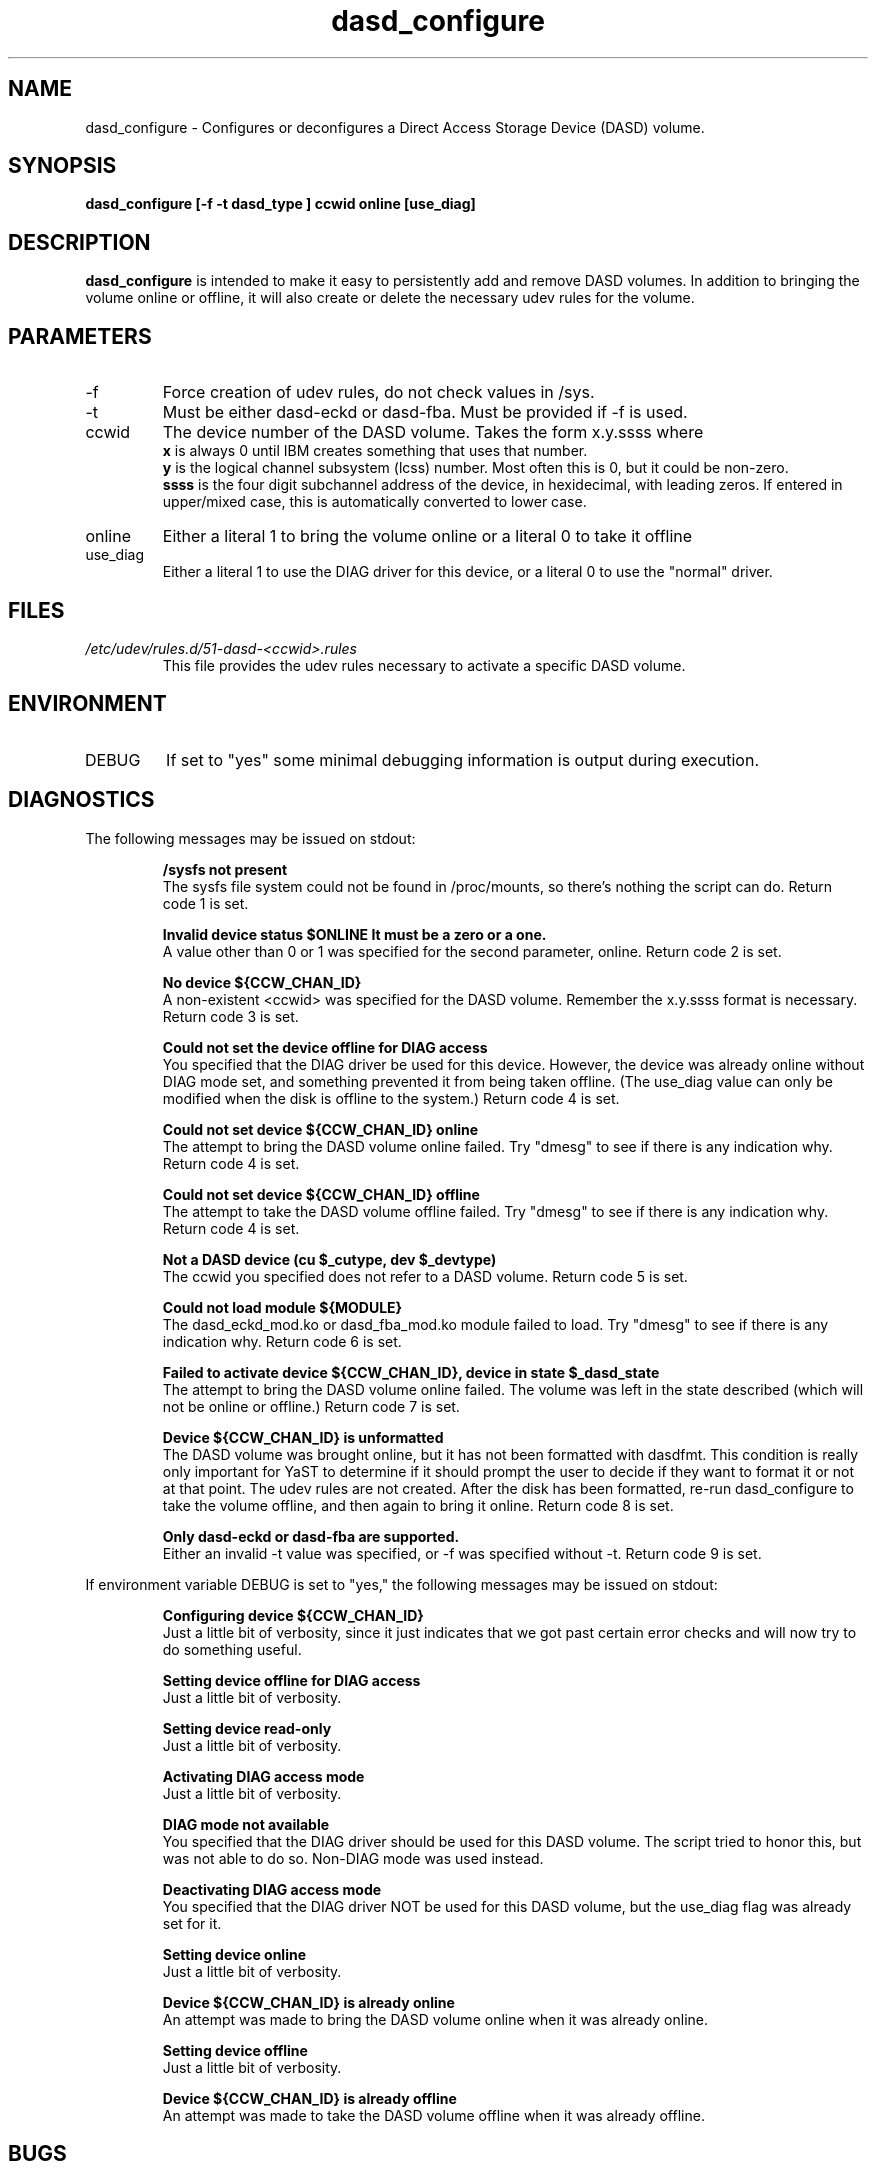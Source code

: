 .TH dasd_configure "8" "February 2013" "s390-tools"
.SH NAME
dasd_configure \- Configures or deconfigures a Direct Access Storage Device (DASD) volume.
.SH SYNOPSIS
.B dasd_configure [-f -t dasd_type ] ccwid online [use_diag]
.SH DESCRIPTION
.B dasd_configure
is intended to make it easy to persistently add and remove DASD volumes. In addition to bringing the volume online or offline, it will also create or delete the necessary udev rules for the volume.
.SH PARAMETERS
.IP -f
Force creation of udev rules, do not check values in /sys.
.IP -t
Must be either dasd-eckd or dasd-fba. Must be provided if -f is used.
.IP ccwid
The device number of the DASD volume. Takes the form x.y.ssss where
.RS
.B x
is always 0 until IBM creates something that uses that number.
.RE
.RS
.B y
is the logical channel subsystem (lcss) number. Most often this is 0, but it could be non-zero.
.RE
.RS
.B ssss
is the four digit subchannel address of the device, in hexidecimal, with leading zeros. If entered in upper/mixed case, this is automatically converted to lower case.
.RE
.IP online
Either a literal 1 to bring the volume online or a literal 0 to take it offline
.RE
.IP use_diag
Either a literal 1 to use the DIAG driver for this device, or a literal 0 to use the "normal" driver.
.RE
.SH FILES
.I /etc/udev/rules.d/51-dasd-<ccwid>.rules
.RS
This file provides the udev rules necessary to activate a specific DASD volume.
.RE
.SH ENVIRONMENT
.IP DEBUG
If set to "yes" some minimal debugging information is output during execution.
.SH DIAGNOSTICS
The following messages may be issued on stdout:
.IP
.B /sysfs not present
.RS
The sysfs file system could not be found in /proc/mounts, so there's nothing the script can do. Return code 1 is set.
.RE
.IP
.B Invalid device status $ONLINE It must be a zero or a one.
.RS
A value other than 0 or 1 was specified for the second parameter, online. Return code 2 is set.
.RE
.IP
.B No device ${CCW_CHAN_ID}
.RS
A non-existent <ccwid> was specified for the DASD volume. Remember the x.y.ssss format is necessary. Return code 3 is set.
.RE
.IP
.B Could not set the device offline for DIAG access
.RS
You specified that the DIAG driver be used for this device. However, the device was already online without DIAG mode set, and something prevented it from being taken offline. (The use_diag value can only be modified when the disk is offline to the system.) Return code 4 is set.
.RE
.IP
.B Could not set device ${CCW_CHAN_ID} online
.RS
The attempt to bring the DASD volume online failed. Try "dmesg" to see if there is any indication why. Return code 4 is set.
.RE
.IP
.B Could not set device ${CCW_CHAN_ID} offline
.RS
The attempt to take the DASD volume offline failed. Try "dmesg" to see if there is any indication why. Return code 4 is set.
.RE
.IP
.B Not a DASD device (cu $_cutype, dev $_devtype)
.RS
The ccwid you specified does not refer to a DASD volume. Return code 5 is set.
.RE
.IP
.B Could not load module ${MODULE}
.RS
The dasd_eckd_mod.ko or dasd_fba_mod.ko module failed to load. Try "dmesg" to see if there is any indication why. Return code 6 is set.
.RE
.IP
.B Failed to activate device ${CCW_CHAN_ID}, device in state $_dasd_state
.RS
The attempt to bring the DASD volume online failed. The volume was left in the state described (which will not be online or offline.) Return code 7 is set.
.RE
.IP
.B Device ${CCW_CHAN_ID} is unformatted
.RS
The DASD volume was brought online, but it has not been formatted with dasdfmt. This condition is really only important for YaST to determine if it should prompt the user to decide if they want to format it or not at that point. The udev rules are not created. After the disk has been formatted, re-run dasd_configure to take the volume offline, and then again to bring it online. Return code 8 is set.
.RE
.IP
.B Only dasd-eckd or dasd-fba are supported.
.RS
Either an invalid -t value was specified, or -f was specified without -t. Return code 9 is set.
.RE

If environment variable DEBUG is set to "yes," the following messages may be issued on stdout:
.IP
.B Configuring device ${CCW_CHAN_ID}
.RS
Just a little bit of verbosity, since it just indicates that we got past certain error checks and will now try to do something useful.
.RE
.IP
.B Setting device offline for DIAG access
.RS
Just a little bit of verbosity.
.RE
.IP
.B Setting device read-only
.RS
Just a little bit of verbosity.
.RE
.IP
.B Activating DIAG access mode
.RS
Just a little bit of verbosity.
.RE
.IP
.B DIAG mode not available
.RS
You specified that the DIAG driver should be used for this DASD volume. The script tried to honor this, but was not able to do so. Non-DIAG mode was used instead.
.RE
.IP
.B Deactivating DIAG access mode
.RS
You specified that the DIAG driver NOT be used for this DASD volume, but the use_diag flag was already set for it.
.RE
.IP
.B Setting device online
.RS
Just a little bit of verbosity.
.RE
.IP
.B Device ${CCW_CHAN_ID} is already online
.RS
An attempt was made to bring the DASD volume online when it was already online.
.RE
.IP
.B Setting device offline
.RS
Just a little bit of verbosity.
.RE
.IP
.B Device ${CCW_CHAN_ID} is already offline
.RS
An attempt was made to take the DASD volume offline when it was already offline.
.RE
.SH BUGS
Gotta be some, I'm sure. If you find one, please open a bug report.
